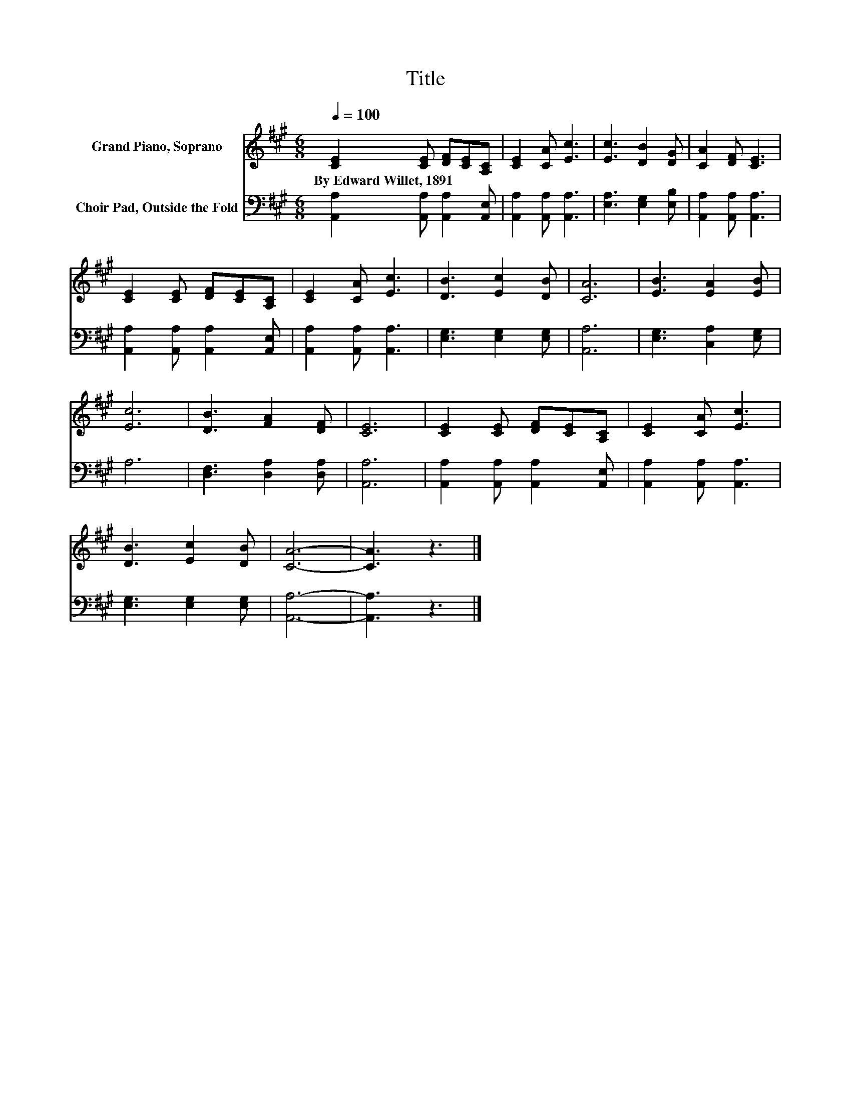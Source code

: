 X:1
T:Title
%%score 1 2
L:1/8
Q:1/4=100
M:6/8
K:A
V:1 treble nm="Grand Piano, Soprano"
V:2 bass nm="Choir Pad, Outside the Fold"
V:1
 [CE]2 [CE] [DF][CE][A,C] | [CE]2 [CA] [Ec]3 | [Ec]3 [DB]2 [DG] | [CA]2 [DF] [CE]3 | %4
w: By~Edward~Willet,~1891 * * * *||||
 [CE]2 [CE] [DF][CE][A,C] | [CE]2 [CA] [Ec]3 | [DB]3 [Ec]2 [DB] | [CA]6 | [EB]3 [EA]2 [EB] | %9
w: |||||
 [Ec]6 | [DB]3 [FA]2 [DF] | [CE]6 | [CE]2 [CE] [DF][CE][A,C] | [CE]2 [CA] [Ec]3 | %14
w: |||||
 [DB]3 [Ec]2 [DB] | [CA]6- | [CA]3 z3 |] %17
w: |||
V:2
 [A,,A,]2 [A,,A,] [A,,A,]2 [A,,E,] | [A,,A,]2 [A,,A,] [A,,A,]3 | [E,A,]3 [E,G,]2 [E,B,] | %3
 [A,,A,]2 [A,,A,] [A,,A,]3 | [A,,A,]2 [A,,A,] [A,,A,]2 [A,,E,] | [A,,A,]2 [A,,A,] [A,,A,]3 | %6
 [E,G,]3 [E,G,]2 [E,G,] | [A,,A,]6 | [E,G,]3 [C,A,]2 [E,G,] | A,6 | [D,F,]3 [D,A,]2 [D,A,] | %11
 [A,,A,]6 | [A,,A,]2 [A,,A,] [A,,A,]2 [A,,E,] | [A,,A,]2 [A,,A,] [A,,A,]3 | %14
 [E,G,]3 [E,G,]2 [E,G,] | [A,,A,]6- | [A,,A,]3 z3 |] %17

